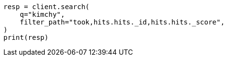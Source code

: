 // This file is autogenerated, DO NOT EDIT
// rest-api/common-options.asciidoc:74

[source, python]
----
resp = client.search(
    q="kimchy",
    filter_path="took,hits.hits._id,hits.hits._score",
)
print(resp)
----
